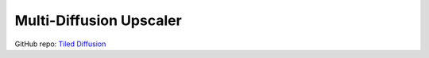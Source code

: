 .. _Upscaler:

Multi-Diffusion Upscaler
================================================================================

GitHub repo: `Tiled Diffusion <https://github.com/pkuliyi2015/multidiffusion-upscaler-for-automatic1111>`_



